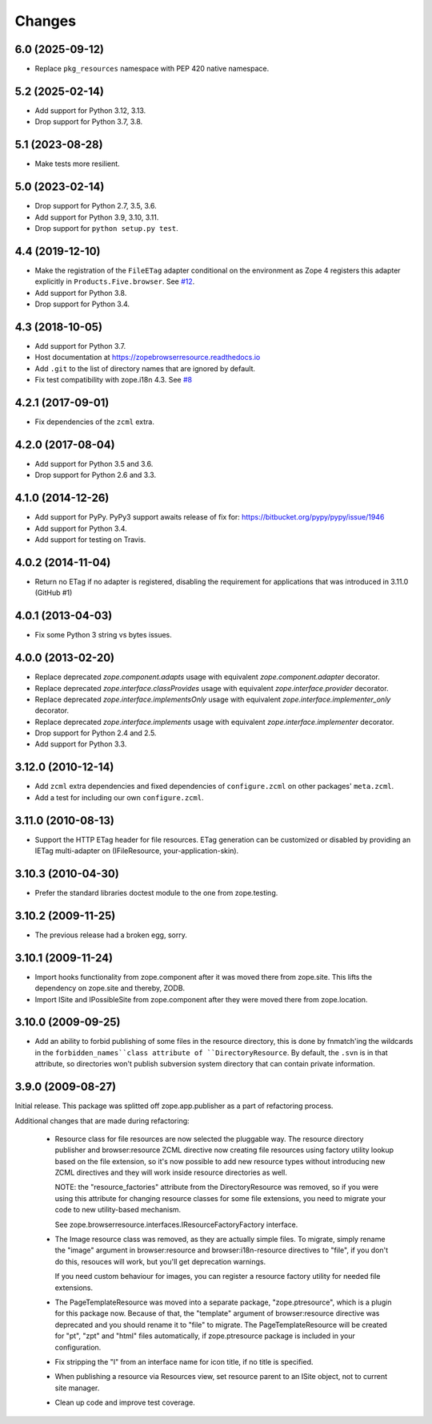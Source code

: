 =========
 Changes
=========

6.0 (2025-09-12)
================

- Replace ``pkg_resources`` namespace with PEP 420 native namespace.


5.2 (2025-02-14)
================

- Add support for Python 3.12, 3.13.

- Drop support for Python 3.7, 3.8.


5.1 (2023-08-28)
================

- Make tests more resilient.


5.0 (2023-02-14)
================

- Drop support for Python 2.7, 3.5, 3.6.

- Add support for Python 3.9, 3.10, 3.11.

- Drop support for ``python setup.py test``.


4.4 (2019-12-10)
================

- Make the registration of the ``FileETag`` adapter conditional on the environment
  as Zope 4 registers this adapter explicitly in ``Products.Five.browser``.
  See `#12 <https://github.com/zopefoundation/zope.browserresource/pull/12>`_.

- Add support for Python 3.8.

- Drop support for Python 3.4.


4.3 (2018-10-05)
================

- Add support for Python 3.7.

- Host documentation at https://zopebrowserresource.readthedocs.io

- Add ``.git`` to the list of directory names that are ignored by default.

- Fix test compatibility with zope.i18n 4.3.
  See `#8 <https://github.com/zopefoundation/zope.browserresource/issues/8>`_


4.2.1 (2017-09-01)
==================

- Fix dependencies of the ``zcml`` extra.


4.2.0 (2017-08-04)
==================

- Add support for Python 3.5 and 3.6.

- Drop support for Python 2.6 and 3.3.


4.1.0 (2014-12-26)
==================

- Add support for PyPy.  PyPy3 support awaits release of fix for:
  https://bitbucket.org/pypy/pypy/issue/1946

- Add support for Python 3.4.

- Add support for testing on Travis.


4.0.2 (2014-11-04)
==================

- Return no ETag if no adapter is registered, disabling the
  requirement for applications that was introduced in 3.11.0 (GitHub #1)


4.0.1 (2013-04-03)
==================

- Fix some Python 3 string vs bytes issues.


4.0.0 (2013-02-20)
==================

- Replace deprecated `zope.component.adapts` usage with equivalent
  `zope.component.adapter` decorator.

- Replace deprecated `zope.interface.classProvides` usage with equivalent
  `zope.interface.provider` decorator.

- Replace deprecated `zope.interface.implementsOnly` usage with equivalent
  `zope.interface.implementer_only` decorator.

- Replace deprecated `zope.interface.implements` usage with equivalent
  `zope.interface.implementer` decorator.

- Drop support for Python 2.4 and 2.5.

- Add support for Python 3.3.


3.12.0 (2010-12-14)
===================

- Add ``zcml`` extra dependencies and fixed dependencies of
  ``configure.zcml`` on other packages' ``meta.zcml``.

- Add a test for including our own ``configure.zcml``.

3.11.0 (2010-08-13)
===================

- Support the HTTP ETag header for file resources.  ETag generation can be
  customized or disabled by providing an IETag multi-adapter on
  (IFileResource, your-application-skin).

3.10.3 (2010-04-30)
===================

- Prefer the standard libraries doctest module to the one from zope.testing.

3.10.2 (2009-11-25)
===================

- The previous release had a broken egg, sorry.

3.10.1 (2009-11-24)
===================

- Import hooks functionality from zope.component after it was moved there from
  zope.site. This lifts the dependency on zope.site and thereby, ZODB.

- Import ISite and IPossibleSite from zope.component after they were moved
  there from zope.location.

3.10.0 (2009-09-25)
===================

- Add an ability to forbid publishing of some files in the resource directory,
  this is done by fnmatch'ing the wildcards in the ``forbidden_names``class
  attribute of ``DirectoryResource``. By default, the ``.svn`` is in that
  attribute, so directories won't publish subversion system directory that can
  contain private information.

3.9.0 (2009-08-27)
==================

Initial release. This package was splitted off zope.app.publisher as a part
of refactoring process.

Additional changes that are made during refactoring:

 * Resource class for file resources are now selected the pluggable way.
   The resource directory publisher and browser:resource ZCML directive
   now creating file resources using factory utility lookup based on the
   file extension, so it's now possible to add new resource types without
   introducing new ZCML directives and they will work inside resource
   directories as well.

   NOTE: the "resource_factories" attribute from the DirectoryResource
   was removed, so if you were using this attribute for changing resource
   classes for some file extensions, you need to migrate your code to new
   utility-based mechanism.

   See zope.browserresource.interfaces.IResourceFactoryFactory interface.

 * The Image resource class was removed, as they are actually simple files.
   To migrate, simply rename the "image" argument in browser:resource and
   browser:i18n-resource directives to "file", if you don't do this, resouces
   will work, but you'll get deprecation warnings.

   If you need custom behaviour for images, you can register a resource
   factory utility for needed file extensions.

 * The PageTemplateResource was moved into a separate package, "zope.ptresource",
   which is a plugin for this package now. Because of that, the "template"
   argument of browser:resource directive was deprecated and you should rename
   it to "file" to migrate. The PageTemplateResource will be created for
   "pt", "zpt" and "html" files automatically, if zope.ptresource package is
   included in your configuration.

 * Fix stripping the "I" from an interface name for icon title, if no
   title is specified.

 * When publishing a resource via Resources view, set resource parent
   to an ISite object, not to current site manager.

 * Clean up code and improve test coverage.
